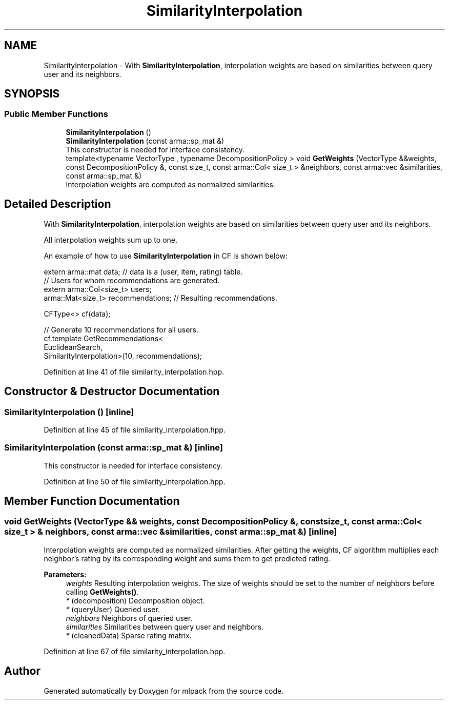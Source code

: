 .TH "SimilarityInterpolation" 3 "Sun Aug 22 2021" "Version 3.4.2" "mlpack" \" -*- nroff -*-
.ad l
.nh
.SH NAME
SimilarityInterpolation \- With \fBSimilarityInterpolation\fP, interpolation weights are based on similarities between query user and its neighbors\&.  

.SH SYNOPSIS
.br
.PP
.SS "Public Member Functions"

.in +1c
.ti -1c
.RI "\fBSimilarityInterpolation\fP ()"
.br
.ti -1c
.RI "\fBSimilarityInterpolation\fP (const arma::sp_mat &)"
.br
.RI "This constructor is needed for interface consistency\&. "
.ti -1c
.RI "template<typename VectorType , typename DecompositionPolicy > void \fBGetWeights\fP (VectorType &&weights, const DecompositionPolicy &, const size_t, const arma::Col< size_t > &neighbors, const arma::vec &similarities, const arma::sp_mat &)"
.br
.RI "Interpolation weights are computed as normalized similarities\&. "
.in -1c
.SH "Detailed Description"
.PP 
With \fBSimilarityInterpolation\fP, interpolation weights are based on similarities between query user and its neighbors\&. 

All interpolation weights sum up to one\&.
.PP
An example of how to use \fBSimilarityInterpolation\fP in CF is shown below:
.PP
.PP
.nf
extern arma::mat data; // data is a (user, item, rating) table\&.
// Users for whom recommendations are generated\&.
extern arma::Col<size_t> users;
arma::Mat<size_t> recommendations; // Resulting recommendations\&.

CFType<> cf(data);

// Generate 10 recommendations for all users\&.
cf\&.template GetRecommendations<
    EuclideanSearch,
    SimilarityInterpolation>(10, recommendations);
.fi
.PP
 
.PP
Definition at line 41 of file similarity_interpolation\&.hpp\&.
.SH "Constructor & Destructor Documentation"
.PP 
.SS "\fBSimilarityInterpolation\fP ()\fC [inline]\fP"

.PP
Definition at line 45 of file similarity_interpolation\&.hpp\&.
.SS "\fBSimilarityInterpolation\fP (const arma::sp_mat &)\fC [inline]\fP"

.PP
This constructor is needed for interface consistency\&. 
.PP
Definition at line 50 of file similarity_interpolation\&.hpp\&.
.SH "Member Function Documentation"
.PP 
.SS "void GetWeights (VectorType && weights, const DecompositionPolicy &, const size_t, const arma::Col< size_t > & neighbors, const arma::vec & similarities, const arma::sp_mat &)\fC [inline]\fP"

.PP
Interpolation weights are computed as normalized similarities\&. After getting the weights, CF algorithm multiplies each neighbor's rating by its corresponding weight and sums them to get predicted rating\&.
.PP
\fBParameters:\fP
.RS 4
\fIweights\fP Resulting interpolation weights\&. The size of weights should be set to the number of neighbors before calling \fBGetWeights()\fP\&. 
.br
\fI*\fP (decomposition) Decomposition object\&. 
.br
\fI*\fP (queryUser) Queried user\&. 
.br
\fIneighbors\fP Neighbors of queried user\&. 
.br
\fIsimilarities\fP Similarities between query user and neighbors\&. 
.br
\fI*\fP (cleanedData) Sparse rating matrix\&. 
.RE
.PP

.PP
Definition at line 67 of file similarity_interpolation\&.hpp\&.

.SH "Author"
.PP 
Generated automatically by Doxygen for mlpack from the source code\&.
